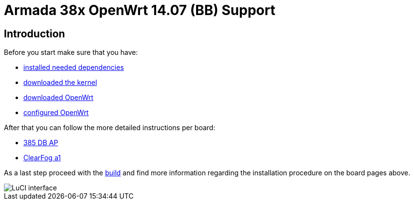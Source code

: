 = Armada 38x OpenWrt 14.07 (BB) Support

== Introduction

Before you start make sure that you have:

* link:https://github.com/MarvellEmbeddedProcessors/openwrt-misc/wiki/Installing-OpenWrt-dependencies[installed needed dependencies]
* link:https://github.com/MarvellEmbeddedProcessors/openwrt-misc/wiki/Obtaining-Marvell-Kernel[downloaded the kernel]
* link:https://github.com/MarvellEmbeddedProcessors/openwrt-misc/wiki/Obtaining-Marvell-OpenWrt[downloaded OpenWrt]
* link:https://github.com/MarvellEmbeddedProcessors/openwrt-misc/wiki/Configuring-OpenWrt[configured OpenWrt]

After that you can follow the more detailed instructions per board:

* link:https://github.com/MarvellEmbeddedProcessors/openwrt-misc/wiki/385-DB-AP-Instructions[385 DB AP]
* link:https://github.com/MarvellEmbeddedProcessors/openwrt-misc/wiki/ClearFog-a1-Instructions[ClearFog a1]

As a last step proceed with the
link:https://github.com/MarvellEmbeddedProcessors/openwrt-misc/wiki/Building-Marvell-OpenWrt[build]
and find more information regarding the installation procedure on the board
pages above.

image::https://raw.githubusercontent.com/wiki/MarvellEmbeddedProcessors/openwrt-misc/luci.png[LuCI interface]
